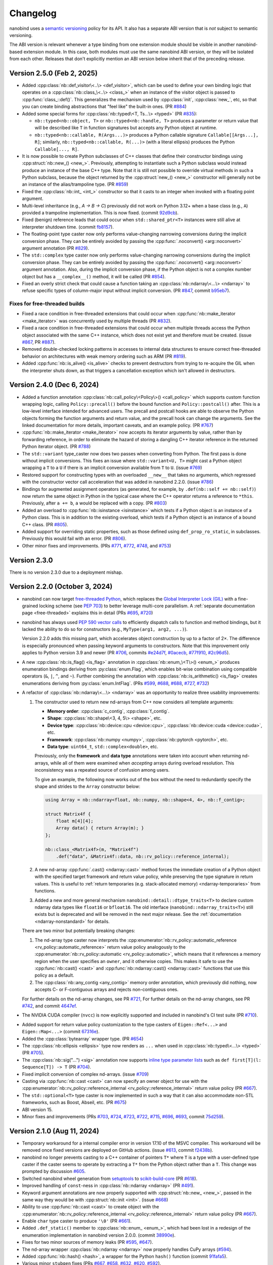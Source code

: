 .. _changelog:

.. cpp:namespace:: nanobind

Changelog
#########

nanobind uses a `semantic versioning <http://semver.org>`__ policy for its API.
It also has a separate ABI version that is *not* subject to semantic
versioning.

The ABI version is relevant whenever a type binding from one extension module
should be visible in another nanobind-based extension module. In this
case, both modules must use the same nanobind ABI version, or they will be
isolated from each other. Releases that don't explicitly mention an ABI version
below inherit that of the preceding release.

Version 2.5.0 (Feb 2, 2025)
---------------------------

- Added :cpp:class:`nb::def_visitor\<..\> <def_visitor>`, which can be used to
  define your own binding logic that operates on a :cpp:class:`nb::class_\<..\>
  <class_>` when an instance of the visitor object is passed to
  :cpp:func:`class_::def()`. This generalizes the mechanism used by
  :cpp:class:`init`, :cpp:class:`new_`, etc, so that you can create binding
  abstractions that "feel like" the built-in ones. (PR `#884
  <https://github.com/wjakob/nanobind/pull/884>`__)

- Added some special forms for :cpp:class:`nb::typed\<T, Ts...\> <typed>`
  (PR `#835 <https://github.com/wjakob/nanobind/pull/835>`__):

  - ``nb::typed<nb::object, T>`` or ``nb::typed<nb::handle, T>`` produces
    a parameter or return value that will be described like ``T`` in function
    signatures but accepts any Python object at runtime.

  - ``nb::typed<nb::callable, R(Args...)>`` produces a Python callable signature
    ``Callable[[Args...], R]``; similarly, ``nb::typed<nb::callable, R(...)>``
    (with a literal ellipsis) produces the Python ``Callable[..., R]``.

- It is now possible to create Python subclasses of C++ classes that define
  their constructor bindings using :cpp:struct:`nb::new_() <new_>`. Previously,
  attempting to instantiate such a Python subclass would instead produce an
  instance of the base C++ type. Note that it is still not possible to override
  virtual methods in such a Python subclass, because the object returned by the
  :cpp:struct:`new_() <new_>` constructor will generally not be an instance of
  the alias/trampoline type. (PR `#859
  <https://github.com/wjakob/nanobind/pull/859>`__)

- Fixed the :cpp:class:`nb::int_ <int_>` constructor so that it casts to
  an integer when invoked with a floating point argument.

- Multi-level inheritance (e.g., `A → B → C`) previously did not work on Python
  3.12+ when a base class (e.g., ``A``) provided a trampoline implementation.
  This is now fixed. (commit `92d9cb
  <https://github.com/wjakob/nanobind/commit/92d9cb3d62b743a9eca2d9d9d8e5fb14a1e00a2a>`__).

- Fixed (benign) reference leads that could occur when ``std::shared_ptr<T>``
  instances were still alive at interpreter shutdown time. (commit `fb8157
  <https://github.com/wjakob/nanobind/commit/fb815762fdb8476cfd293e3717ca41c8bb890437>`__).

- The floating-point type caster now only performs value-changing narrowing
  conversions during the implicit conversion phase. They can be entirely
  avoided by passing the :cpp:func:`.noconvert() <arg::noconvert>` argument
  annotation (PR `#829 <https://github.com/wjakob/nanobind/pull/829>`__).

- The ``std::complex`` type caster now only performs value-changing narrowing
  conversions during the implicit conversion phase.  They can be entirely
  avoided by passing the :cpp:func:`.noconvert() <arg::noconvert>` argument
  annotation.  Also, during the implicit conversion phase, if the Python object
  is not a complex number object but has a ``__complex__()`` method, it will be
  called (PR `#854 <https://github.com/wjakob/nanobind/pull/854>`__).

- Fixed an overly strict check that could cause a function taking an
  :cpp:class:`nb::ndarray\<...\> <ndarray>` to refuse specific types of
  column-major input without implicit conversion. (PR `#847
  <https://github.com/wjakob/nanobind/pull/847>`__, commit `b95eb7
  <https://github.com/wjakob/nanobind/commit/b95eb755b5a651a40562002be9ca8a4c6bf0acb9>`__).

Fixes for free-threaded builds
^^^^^^^^^^^^^^^^^^^^^^^^^^^^^^

- Fixed a race condition in free-threaded extensions that could occur when
  :cpp:func:`nb::make_iterator <make_iterator>` was concurrently used by
  multiple threads (PR `#832 <https://github.com/wjakob/nanobind/pull/832>`__).

- Fixed a race condition in free-threaded extensions that could occur when
  multiple threads access the Python object associated with the same C++
  instance, which does not exist yet and therefore must be created. (issue
  `#867 <https://github.com/wjakob/nanobind/issues/867>`__, PR `#887
  <https://github.com/wjakob/nanobind/pull/887>`__).

- Removed double-checked locking patterns in accesses to internal data
  structures to ensure correct free-threaded behavior on architectures with
  weak memory ordering such as ARM (PR `#819
  <https://github.com/wjakob/nanobind/pull/819>`__).

- Added :cpp:func:`nb::is_alive() <is_alive>` checks to prevent destructors
  from trying to re-acquire the GIL when the interpreter shuts down,
  as that triggers a cancellation exception which isn't allowed in
  destructors.

Version 2.4.0 (Dec 6, 2024)
---------------------------

- Added a function annotation :cpp:class:`nb::call_policy\<Policy\>()
  <call_policy>` which supports custom function wrapping logic,
  calling ``Policy::precall()`` before the bound function and
  ``Policy::postcall()`` after. This is a low-level interface intended
  for advanced users. The precall and postcall hooks are able to
  observe the Python objects forming the function arguments and return
  value, and the precall hook can change the arguments.  See the linked
  documentation for more details, important caveats, and an example policy.
  (PR `#767 <https://github.com/wjakob/nanobind/pull/767>`__)

- :cpp:func:`nb::make_iterator <make_iterator>` now accepts its iterator
  arguments by value, rather than by forwarding reference, in order to
  eliminate the hazard of storing a dangling C++ iterator reference in the
  returned Python iterator object. (PR `#788
  <https://github.com/wjakob/nanobind/pull/788>`__)

- The ``std::variant`` type_caster now does two passes when converting from Python.
  The first pass is done without implicit conversions. This fixes an issue where
  ``std::variant<U, T>`` might cast a Python object wrapping a ``T`` to a ``U`` if
  there is an implicit conversion available from ``T`` to ``U``.
  (issue `#769 <https://github.com/wjakob/nanobind/issues/769>`__)

- Restored support for constructing types with an overloaded ``__new__`` that
  takes no arguments, which regressed with the constructor vector call
  acceleration that was added in nanobind 2.2.0.
  (issue `#786 <https://github.com/wjakob/nanobind/issues/786>`__)

- Bindings for augmented assignment operators (as generated, for example, by
  ``.def(nb::self += nb::self)``) now return the same object in Python in the
  typical case where the C++ operator returns a reference to ``*this``.
  Previously, after ``a += b``, ``a`` would be replaced with a copy.
  (PR `#803 <https://github.com/wjakob/nanobind/pull/803>`__)

- Added an overload to :cpp:func:`nb::isinstance <isinstance>` which tests if a
  Python object is an instance of a Python class. This is in addition to the
  existing overload, which tests if a Python object is an instance of a bound
  C++ class. (PR `#805 <https://github.com/wjakob/nanobind/pull/805>`__).

- Added support for overriding static properties, such as those defined using
  ``def_prop_ro_static``, in subclasses. Previously this would fail with an
  error. (PR `#806 <https://github.com/wjakob/nanobind/pull/806>`__).

- Other minor fixes and improvements. (PRs `#771
  <https://github.com/wjakob/nanobind/pull/771>`__, `#772
  <https://github.com/wjakob/nanobind/pull/772>`__, `#748
  <https://github.com/wjakob/nanobind/pull/748>`__, and `#753
  <https://github.com/wjakob/nanobind/pull/753>`__)

Version 2.3.0
-------------

There is no version 2.3.0 due to a deployment mishap.

Version 2.2.0 (October 3, 2024)
-------------------------------

- nanobind can now target `free-threaded Python
  <https://py-free-threading.github.io>`__, which replaces the `Global
  Interpreter Lock (GIL)
  <https://en.wikipedia.org/wiki/Global_interpreter_lock>`__ with a
  fine-grained locking scheme (see `PEP 703
  <https://peps.python.org/pep-0703/>`__) to better leverage multi-core
  parallelism. A :ref:`separate documentation page <free-threaded>` explains this in
  detail (PRs `#695 <https://github.com/wjakob/nanobind/pull/695>`__, `#720
  <https://github.com/wjakob/nanobind/pull/720>`__)

- nanobind has always used `PEP 590 vector calls
  <https://www.python.org/dev/peps/pep-0590>`__ to efficiently dispatch calls
  to function and method bindings, but it lacked the ability to do so for
  constructors (e.g., ``MyType(arg1, arg2, ...)``).

  Version 2.2.0 adds this missing part, which accelerates object
  construction by up to a factor of 2×. The difference is
  especially pronounced when passing keyword arguments to
  constructors. Note that this improvement only applies to
  Python version 3.9 and newer (PR
  `#706 <https://github.com/wjakob/nanobind/pull/706>`__, commits
  `#e24d7f <https://github.com/wjakob/nanobind/commit/e24d7f3434a6bbcc33cd8965632dc47f943fb2f8>`__,
  `#0acecb <https://github.com/wjakob/nanobind/commit/0acecb474874f286119dce2b97b84142b6ada1a8>`__,
  `#77f910 <https://github.com/wjakob/nanobind/commit/77f910f2a92c88f2c5512f3c375b4fe94369558e>`__,
  `#2c96d5 <https://github.com/wjakob/nanobind/commit/2c96d5ae2fdbca030dccb1d01c457c7c5df29a0d>`__).

* A new :cpp:class:`nb::is_flag() <is_flag>` annotation in
  :cpp:class:`nb::enum_\<T\>() <enum_>` produces enumeration
  bindings deriving from :py:class:`enum.Flag`, which enables
  bit-wise combination using compatible operators (``&``, ``|``,
  ``^``, and ``~``). Further combining the annotation with
  :cpp:class:`nb::is_arithmetic() <is_flag>` creates
  enumerations deriving from :py:class:`enum.IntFlag`. (PRs
  `#599 <https://github.com/wjakob/nanobind/pull/599>`__,
  `#688 <https://github.com/wjakob/nanobind/pull/688>`__,
  `#688 <https://github.com/wjakob/nanobind/pull/688>`__,
  `#727 <https://github.com/wjakob/nanobind/pull/727>`__,
  `#732 <https://github.com/wjakob/nanobind/pull/732>`__)

* A refactor of :cpp:class:`nb::ndarray\<...\> <ndarray>` was an opportunity to
  realize three usability improvements:

  1. The constructor used to return new nd-arrays from C++ now considers
     all template arguments:

     - **Memory order**: :cpp:class:`c_contig`, :cpp:class:`f_contig`.
     - **Shape**: :cpp:class:`nb::shape\<3, 4, 5\> <shape>`, etc.
     - **Device type**: :cpp:class:`nb::device::cpu <device::cpu>`,
       :cpp:class:`nb::device::cuda <device::cuda>`, etc.
     - **Framework**: :cpp:class:`nb::numpy <numpy>`,
       :cpp:class:`nb::pytorch <pytorch>`, etc.
     - **Data type**: ``uint64_t``, ``std::complex<double>``, etc.

     Previously, only the **framework** and **data type** annotations were
     taken into account when returning nd-arrays, while all of them were
     examined when *accepting* arrays during overload resolution. This
     inconsistency was a repeated source of confusion among users.

     To give an example, the following now works out of the box without the
     need to redundantly specify the shape and strides to the ``Array``
     constructor below:

     .. code-block:: cpp

        using Array = nb::ndarray<float, nb::numpy, nb::shape<4, 4>, nb::f_contig>;

        struct Matrix4f {
            float m[4][4];
            Array data() { return Array(m); }
        };

        nb::class_<Matrix4f>(m, "Matrix4f")
            .def("data", &Matrix4f::data, nb::rv_policy::reference_internal);

  2. A new nd-array :cpp:func:`.cast() <ndarray::cast>` method forces the
     immediate creation of a Python object with the specified target framework
     and return value policy, while preserving the type signature in return
     values. This is useful to :ref:`return temporaries (e.g. stack-allocated
     memory) <ndarray-temporaries>` from functions.

  3. Added a new and more general mechanism ``nanobind::detail::dtype_traits<T>``
     to declare custom ndarray data types like ``float16`` or ``bfloat16``. The old
     interface (``nanobind::ndarray_traits<T>``) still exists but is deprecated
     and will be removed in the next major release. See the :ref:`documentation
     <ndarray-nonstandard>` for details.

  There are two minor but potentially breaking changes:

  1. The nd-array type caster now interprets the
     :cpp:enumerator:`nb::rv_policy::automatic_reference
     <rv_policy::automatic_reference>` return value policy analogously to the
     :cpp:enumerator:`nb::rv_policy::automatic <rv_policy::automatic>`, which
     means that it references a memory region when the user specifies an
     ``owner``, and it otherwise copies. This makes it safe to use the
     :cpp:func:`nb::cast() <cast>` and :cpp:func:`nb::ndarray::cast()
     <ndarray::cast>` functions that use this policy as a default.

  2. The :cpp:class:`nb::any_contig <any_contig>` memory order annotation,
     which previously did nothing, now accepts C- or F-contiguous arrays and
     rejects non-contiguous ones.

  For further details on the nd-array changes, see PR `#721
  <https://github.com/wjakob/nanobind/pull/721>`__, For further details on the
  nd-array changes, see PR `#742
  <https://github.com/wjakob/nanobind/pull/742>`__, and commit `4647ef
  <https://github.com/wjakob/nanobind/commit/4647efcc45d96e530d41a3461cd9727656bc2ca3>`__.

- The NVIDIA CUDA compiler (``nvcc``) is now explicitly supported and included
  in nanobind's CI test suite (PR `#710
  <https://github.com/wjakob/nanobind/pull/710>`__).

* Added support for return value policy customization to the type casters of
  ``Eigen::Ref<...>`` and ``Eigen::Map<...>`` (commit `67316e
  <https://github.com/wjakob/nanobind/commit/67316eb88955a15e8e89a57ce9a53d8d66263287>`__).

* Added the :cpp:class:`bytearray` wrapper type. (PR `#654
  <https://github.com/wjakob/nanobind/pull/654>`__)

* The :cpp:class:`nb::ellipsis <ellipsis>` type now renders as ``...`` when
  used in :cpp:class:`nb::typed\<...\> <typed>` (PR `#705
  <https://github.com/wjakob/nanobind/pull/705>`__).

* The :cpp:class:`nb::sig("...") <sig>` annotation now supports `inline type
  parameter lists
  <https://docs.python.org/3/reference/compound_stmts.html#type-params>`__ such
  as ``def first[T](l: Sequence[T]) -> T`` (PR `#704
  <https://github.com/wjakob/nanobind/pull/704>`__).

* Fixed implicit conversion of complex nd-arrays. (issue `#709
  <https://github.com/wjakob/nanobind/issues/709>`__)

* Casting via :cpp:func:`nb::cast <cast>` can now specify an owner object for
  use with the :cpp:enumerator:`nb::rv_policy::reference_internal
  <rv_policy::reference_internal>` return value policy (PR `#667
  <https://github.com/wjakob/nanobind/pull/667>`__).

* The ``std::optional<T>`` type caster is now implemented in such a way that it
  can also accommodate non-STL frameworks, such as Boost, Abseil, etc. (PR
  `#675 <https://github.com/wjakob/nanobind/pull/675>`__)

* ABI version 15.

* Minor fixes and improvements (PRs
  `#703 <https://github.com/wjakob/nanobind/pull/703>`__,
  `#724 <https://github.com/wjakob/nanobind/pull/724>`__,
  `#723 <https://github.com/wjakob/nanobind/pull/723>`__,
  `#722 <https://github.com/wjakob/nanobind/pull/722>`__,
  `#715 <https://github.com/wjakob/nanobind/pull/715>`__,
  `#696 <https://github.com/wjakob/nanobind/pull/696>`__,
  `#693 <https://github.com/wjakob/nanobind/pull/693>`__,
  commit `75d259 <https://github.com/wjakob/nanobind/commit/75d259c7c16db9586e5cd3aa4715e09a25e76d83>`__).

Version 2.1.0 (Aug 11, 2024)
----------------------------

* Temporary workaround for a internal compiler error in version 17.10 of the MSVC
  compiler. This workaround will be removed once fixed versions are deployed on
  GitHub actions. (issue `#613
  <https://github.com/wjakob/nanobind/issues/613>`__, commit `f2438b
  <https://github.com/wjakob/nanobind/commit/f2438bb73a1673e4ad9d0c84d353a88cf54e55bf>`__).

* nanobind no longer prevents casting to a C++ container of pointers ``T*``
  where ``T`` is a type with a user-defined type caster if the caster seems to
  operate by extracting a ``T*`` from the Python object rather than a ``T``.
  This change was prompted by discussion `#605
  <https://github.com/wjakob/nanobind/discussions/605>`__.

* Switched nanobind wheel generation from `setuptools
  <https://github.com/pypa/setuptools>`__ to `scikit-build-core
  <https://github.com/scikit-build/scikit-build-core>`__ (PR `#618
  <https://github.com/wjakob/nanobind/discussions/618>`__).

* Improved handling of ``const``-ness in :cpp:class:`nb::ndarray <ndarray>` (PR
  `#491 <https://github.com/wjakob/nanobind/discussions/491>`__).

* Keyword argument annotations are now properly supported with
  :cpp:struct:`nb::new_ <new_>`, passed in the same way they would be with
  :cpp:struct:`nb::init <init>`. (issue `#668
  <https://github.com/wjakob/nanobind/issues/668>`__)

* Ability to use :cpp:func:`nb::cast <cast>` to create object with the
  :cpp:enumerator:`nb::rv_policy::reference_internal
  <rv_policy::reference_internal>` return value policy (PR `#667
  <https://github.com/wjakob/nanobind/pull/667>`__).

* Enable ``char`` type caster to produce ``'\0'`` (PR `#661
  <https://github.com/wjakob/nanobind/pull/661>`__).

* Added ``.def_static()`` member to :cpp:class:`nb::enum_ <enum_>`, which had
  been lost in a redesign of the enumeration implementation in nanobind version
  2.0.0. (commit `38990e
  <https://github.com/wjakob/nanobind/commit/38990ea33bb499bcc23607147555bf5bb00dcf62>`__).

* Fixes for two minor sources of memory leaks (PR
  `#595 <https://github.com/wjakob/nanobind/pull/595>`__,
  `#647 <https://github.com/wjakob/nanobind/pull/647>`__).

* The nd-array wrapper :cpp:class:`nb::ndarray <ndarray>` now properly handles
  CuPy arrays (`#594 <https://github.com/wjakob/nanobind/pull/594>`__).

* Added :cpp:func:`nb::hash() <hash>`, a wrapper for the Python ``hash()``
  function (commit `91fafa5
  <https://github.com/wjakob/nanobind/commit/01fafa5b9e1de0f1ab2a9d108cd0fce20ab9568f>`__).

* Various minor ``stubgen`` fixes (PRs
  `#667 <https://github.com/wjakob/nanobind/pull/667>`__,
  `#658 <https://github.com/wjakob/nanobind/pull/658>`__,
  `#632 <https://github.com/wjakob/nanobind/pull/632>`__,
  `#620 <https://github.com/wjakob/nanobind/pull/620>`__,
  `#592 <https://github.com/wjakob/nanobind/pull/592>`__).

Version 2.0.0 (May 23, 2024)
----------------------------

The 2.0.0 release of nanobind is entirely dedicated to *types* [#f1]_! The
project has always advertised seamless Python ↔ C++ interoperability, and this
release tries to bring a similar level of interoperability to static type
checkers like `MyPy <https://github.com/python/mypy>`__, `PyRight
<https://github.com/microsoft/pyright>`__, `PyType
<https://github.com/google/pytype>`__, and editors with interactive
autocompletion like `Visual Studio Code <https://code.visualstudio.com>`__,
`PyCharm <https://www.jetbrains.com/pycharm/>`__, and many other `LSP
<https://en.wikipedia.org/wiki/Language_Server_Protocol>`__-compatible IDEs.

This required work on three fronts:

1. **Stub generation**: the above tools all analyze Python code statically
   without running it. Because the import mechanism of compiled extensions
   depends the Python interpreter, these tools weren't able to inspect the
   contents of nanobind-based extensions.

   The usual solution involves writing `stubs
   <https://typing.readthedocs.io/en/latest/source/stubs.html>`__ that expose
   the module contents to static analysis tools. However, writing stubs by hand
   is tedious and error-prone.

   This release adds tooling to automatically extract stubs from existing
   extensions. The process is fully integrated into the CMake-based build
   system and explained in a :ref:`new documentation section <stubs>`.

2. **Better default annotations**: once stubs were available, this revealed the
   next problem: the default nanobind-provided function and class signatures
   were too rudimentary, and this led to a user poor experience.

   The release therefore improves many builtin type caster so that they produce
   more accurate type signatures. For example, the STL ``std::vector<T>``
   caster now renders as ``collections.abc.Sequence[T]`` in stubs when it is
   used as an *input*, and ``list[T]`` when it is used as part of a return
   value. The :cpp:func:`nb::make_*_iterator() <make_iterator>` family of
   functions return typed iterators, etc.

3. **Advanced customization**: a subset of the type signatures in larger
   binding projects will generally require further customization. The features
   listed below aim to enable precisely this:

   * In Python, many built-in types are *generic* and can be *parameterized* (e.g.,
     ``list[int]``). The :cpp:class:`nb::typed\<T, Ts...\> <typed>` wrapper
     enables such parameterization within C++ (for example, the
     ``int``-specialized list would be written as ``nb::typed<nb::list,
     int>``). :ref:`Read more <typing_generics_parameterizing>`.

   * The opposite is also possible: passing :cpp:class:`nb::is_generic()
     <is_generic>` to the class binding constructor

     .. code-block:: cpp

        nb::class_<MyType>(m, "MyType", nb::is_generic())

     produces a *generic* type that can be parameterized in Python (e.g.
     ``MyType[int]``). :ref:`Read more <typing_generics_creating>`.

   * The :cpp:class:`nb::sig <sig>` annotation overrides the
     signature of a function or method, e.g.:

     .. code-block:: cpp

        m.def("f", &f, nb::sig("def f(x: Foo = Foo(0)) -> None"), "docstring");

     Each binding of an overloaded function can be customized separately. This
     feature can be used to add decorators or control how default arguments are
     rendered. :ref:`Read more <typing_signature_functions>`.

   * The :cpp:class:`nb::sig <sig>` annotation can also override *class
     signatures* in generated stubs. Stubs often take certain liberties in
     deviating somewhat from the precise type signature of the underlying
     implementation. For example, the following annotation adds an abstract
     base class advertising that the class implements a typed iterator.

     .. code-block:: cpp

        using IntVec = std::vector<int>;

        nb::class_<IntVec>(m, "IntVec",
                           nb::sig("class IntVec(collections.abc.Iterable[int])"));

     Nanobind can't subclass Python types, hence this declaration is
     technically untrue. On the flipside, such a declaration can assist static
     checkers and improve auto-completion in visual IDEs. This is fine since
     these tools only perform a static analysis and never import the actual
     extension. :ref:`Read more <typing_signature_classes>`.

   * The :cpp:struct:`nb::for_setter <for_setter>` and
     :cpp:struct:`nb::for_getter <for_getter>` annotations enable passing
     function binding annotations (e.g., signature overrides) specifically to
     the setter or the getter part of a property.

   * The :cpp:class:`nb::arg("name") <arg>` argument annotation (and
     ``"name"_a`` shorthand) now have a :cpp:func:`.sig("signature")
     <arg::sig>` member to control how a default value is rendered in the stubs
     and docstrings. This provides more targeted control compared to overriding
     the entire function signature.

   * Finally, nanobind's stub generator supports :ref:`pattern files
     <pattern_files>` containing custom stub replacement rules. This catch-all
     solution addresses the needs of advanced binding projects, for which the
     above list of features may still not be sufficient.

Most importantly, it was possible to support these improvements with minimal
changes to the core parts of nanobind.

These release breaks API and ABI compatibility, requiring a new major version
according to `SemVer <http://semver.org>`__. The following changes are
noteworthy:

* The :cpp:class:`nb::enum_\<T\>() <enum_>` binding declaration is now a
  wrapper that creates either a :py:class:`enum.Enum` or :py:class:`enum.IntEnum`-derived type.
  Previously, nanobind relied on a custom enumeration base class that was a
  frequent source of friction for users.

  This change may break code that casts entries to integers, which now only
  works for arithmetic (:py:class:`enum.IntEnum`-derived) enumerations. Replace
  ``int(my_enum_entry)`` with ``my_enum_entry.value`` to work around the issue.

* The :cpp:func:`nb::bind_vector\<T\>() <bind_vector>` and
  :cpp:func:`nb::bind_map\<T\>() <bind_map>` interfaces were found to be
  severely flawed since element access (``__getitem__``) created views into the
  internal state of the STL type that were not stable across subsequent
  modifications.

  This could lead to unexpected changes to array elements and undefined
  behavior when the underlying storage was reallocated (i.e., use-after-free).

  nanobind 2.0.0 improves these types so that they are safe to use, but this
  means that element access must now copy by default, potentially making them
  less convenient. The documentation of :cpp:func:`nb::bind_vector\<T\>()
  <bind_vector>` discusses the issue at length and presents alternative
  solutions.

* The functions :cpp:func:`nb::make_iterator() <make_iterator>`,
  :cpp:func:`nb::make_value_iterator() <make_value_iterator>` and
  :cpp:func:`nb::make_key_iterator() <make_key_iterator>` suffer from the same
  issue as :cpp:func:`nb::bind_vector() <bind_vector>` explained above.

  nanobind 2.0.0 improves these operations so that they are safe to use, but
  this means that iterator access must now copy by default, potentially making
  them less convenient. The documentation of :cpp:func:`nb::make_iterator()
  <make_iterator>` discusses the issue and presents alternative solutions.

* The ``nb::raw_doc`` annotation was found to be too inflexible and was
  removed in this version.

* The ``nb::typed`` wrapper listed above actually already existed in previous
  nanobind versions but was awkward to use, as it required the user to provide
  a custom type formatter. This release makes the interface more convenient.

* The ``nb::any`` placeholder to specify an unconstrained
  :cpp:class:`nb::ndarray <ndarray>` axis was removed. This name was given to a
  new wrapper type :cpp:class:`nb::any` indicating ``typing.Any``-typed
  values.

  All use of ``nb::any`` in existing code must be replaced with ``-1`` (for
  example, ``nb::shape<3, nb::any, 4>`` → ``nb::shape<3, -1, 4>``).

* :ref:`Keyword-only arguments <kw_only>` are now supported, and can be
  indicated using the new :cpp:struct:`nb::kw_only() <kw_only>` function
  annotation. (PR `#448 <https://github.com/wjakob/nanobind/pull/448>`__).

* nanobind classes now permit overriding ``__new__``, in order to
  support C++ singletons, caches, and other types that expose factory
  functions rather than ordinary constructors. Read the section on
  :ref:`customizing Python object creation <custom_new>` for more details.
  (PR `#473 <https://github.com/wjakob/nanobind/pull/473>`__).

* When binding methods on a class ``T``, nanobind will now produce a Python
  function that expects a self argument of type ``T``. Previously, it would
  use the type of the member pointer to determine the Python function
  signature, which could be a base of ``T``, which would create problems
  if nanobind did not know about that base.
  (PR `#471 <https://github.com/wjakob/nanobind/pull/471>`__).

* nanobind can now handle keyword arguments that are not interned, which avoids
  spurious ``TypeError`` exceptions in constructs like
  ``fn(**pickle.loads(...))``. The speed of normal function calls (which
  generally do have interned keyword arguments) should be unaffected. (PR `#469
  <https://github.com/wjakob/nanobind/pull/469>`__).

* The ``owner=nb::handle()`` default value of the :cpp:class:`nb::ndarray
  <ndarray>` constructor was removed since it was bug-prone. You now have to
  specify the owner explicitly. The previous default (``nb::handle()``)
  continues to be a valid argument.

* There have been some changes to the API for type casters in order to
  avoid undefined behavior in certain cases. (PR `#549
  <https://github.com/wjakob/nanobind/pull/549>`__).

  * Type casters that implement custom cast operators must now define a
    member function template ``can_cast<T>()``, which returns false if
    ``operator cast_t<T>()`` would raise an exception and true otherwise.
    ``can_cast<T>()`` will be called only after a successful call to
    ``from_python()``, and might not be called at all if the caller of
    ``operator cast_t<T>()`` can cope with a raised exception.
    (Users of the ``NB_TYPE_CASTER()`` convenience macro need not worry
    about this; it produces cast operators that never raise exceptions,
    and therefore provides a ``can_cast<T>()`` that always returns true.)

  * Many type casters for container types (``std::vector<T>``,
    ``std::optional<T>``, etc) implement their ``from_python()`` methods
    by delegating to another, "inner" type caster (``T`` in these examples)
    that is allocated on the stack inside ``from_python()``. Container casters
    implemented in this way should make two changes in order to take advantage
    of the new safety features:

    * Wrap your ``flags`` (received as an argument of the outer caster's
      ``from_python`` method) in ``flags_for_local_caster<T>()`` before
      passing them to ``inner_caster.from_python()``. This allows nanobind
      to prevent some casts that would produce dangling pointers or references.

    * If ``inner_caster.from_python()`` succeeds, then also verify
      ``inner_caster.template can_cast<T>()`` before you execute
      ``inner_caster.operator cast_t<T>()``. A failure of
      ``can_cast()`` should be treated the same as a failure of
      ``from_python()``.  This avoids the possibility of an exception
      being raised through the noexcept ``load_python()`` method,
      which would crash the interpreter.

  The previous ``cast_flags::none_disallowed`` flag has been removed;
  it existed to avoid one particular source of exceptions from a cast
  operator, but ``can_cast<T>()`` now handles that problem more generally.

* ABI version 14.

.. rubric:: Footnote

.. [#f1] The author of this library had somewhat of a revelation after
   switching to a `new editor <https://neovim.io>`__ and experiencing the
   benefits of interactive Python code completion and type checking for the
   first time. This experience also showed how nanobind-based extension were
   previously a second-class citizen in this typed world, prompting the changes
   in this release.

Version 1.9.2 (Feb 23, 2024)
----------------------------

* Nanobind instances can now be :ref:`made weak-referenceable <weak_refs>` by
  specifying the :cpp:class:`nb::is_weak_referenceable <is_weak_referenceable>` tag
  in the :cpp:class:`nb::class_\<..\> <class_>` constructor. (PR `#335
  <https://github.com/wjakob/nanobind/pull/335>`__, commits `fc7709
  <https://github.com/wjakob/nanobind/commit/fc770930468313e5a69364cfd1bbdab9bc0ab208>`__,
  `3562f6 <https://github.com/wjakob/nanobind/commit/3562f692409f29bd9cef0d9eec2ee7e26e53a055>`__).

* Added a :cpp:class:`nb::bool_ <bool_>` wrapper type. (PR `#382
  <https://github.com/wjakob/nanobind/pull/382>`__, commit `90dfba
  <https://github.com/wjakob/nanobind/commit/90dfbaf4c8c410d819cb9be44a3455898c8c2638>`__).

* Ensure that the GIL is held when releasing :cpp:class:`nb::ndarray
  <ndarray>`. (issue `#377 <https://github.com/wjakob/nanobind/issues/377>`__,
  commit `a968e8
  <https://github.com/wjakob/nanobind/commit/a958e8d966f5af64c84412ca801a405042bbcc0b>`__).

* :cpp:func:`nb::try_cast() <try_cast>` no longer crashes the interpreter when
  attempting to cast a Python ``None`` to a C++ type that was bound using
  :cpp:class:`nb::class_\<...\> <class_>`. Previously this would raise an
  exception from the cast operator, which would result in a call to
  ``std::terminate()`` because :cpp:func:`try_cast() <try_cast>` is declared
  ``noexcept``. (PR `#386 <https://github.com/wjakob/nanobind/pull/386>`__).

* Fixed memory corruption in a PyPy-specific code path in
  :cpp:func:`nb::module_::def_submodule() <module_::def_submodule>` (commit
  `21eaff
  <https://github.com/wjakob/nanobind/commit/21eaffc263c13a5373546d8957e4152e65b1e8ac>`__).

* Don't implicitly convert complex to non-complex nd-arrays. (issue `#364
  <https://github.com/wjakob/nanobind/issues/364>`__, commit `ea2569
  <https://github.com/wjakob/nanobind/commit/ea2569f705b9d12185eea67db399a373d37c75aa>`__).

* Support for non-assignable types in the ``std::optional<T>`` type caster (PR
  `#358 <https://github.com/wjakob/nanobind/pull/358>`__, commit `9c9b64
  <https://github.com/wjakob/nanobind/commit/0c9b6489cd3fe8a0a5a858e364983e99b06101ce>`__).

* nanobind no longer assumes that docstrings provided to function binding (of
  type ``const char *``) have an infinite lifetime and it makes copy. (issue
  `#393 <https://github.com/wjakob/nanobind/pull/393>`__, commit `b3b6f4
  <https://github.com/wjakob/nanobind/commit/b3b6f44e55948986e02cdbf67e04d9cdd11c4aa4>`__).

* Don't pass compiler flags if they may be unsupported by the used compiler.
  This gets NVCC to work out of the box (that said, this change does not
  elevate NVCC to being an *officially* supported compiler). (issue `#383
  <https://github.com/wjakob/nanobind/pull/383>`__, commit `a307ea
  <https://github.com/wjakob/nanobind/commit/a307eacaa9902daa190adc428168cf64007dff9e>`__).

* Added a CMake install target to the nanobind build system. (PR `#356
  <https://github.com/wjakob/nanobind/pull/356>`__, commit `6bde65
  <https://github.com/wjakob/nanobind/commit/5bde6527dc43535982a36ffa02d41275c5e484d9>`__,
  commit `978dbb
  <https://github.com/wjakob/nanobind/commit/978dbb1d6aaeee7530d57cf3e8d558e099a4eec6>`__,
  commit `f5d8de
  <https://github.com/wjakob/nanobind/commit/f5d8defc68a5c6a79b0e64de016ee52dde6ea54d>`__).

* ABI version 13.

* Minor fixes and improvements.

Version 1.9.0-1.9.1 (Feb 18, 2024)
----------------------------------

Releases withdrawn because of a regression. The associated changes are
listed above in the 1.9.2 release notes.

Version 1.8.0 (Nov 2, 2023)
---------------------------

* nanobind now considers two C++ ``std::type_info`` instances to be equal when
  their mangled names match. The previously used pointer comparison was fast
  but fragile and often caused multi-part extensions to not recognize each
  other's types. This version introduces a two-level caching scheme (search by
  pointer, then by name) to fix such problems once and for all, while avoiding
  the cost of constantly comparing very long mangled names. (commit `b515b1
  <https://github.com/wjakob/nanobind/commit/b515b1f7f2f4ecc0357818e6201c94a9f4cbfdc2>`__).

* Fixed casting of complex-valued constant :cpp:class:`nb::ndarray\<T\>
  <ndarray>` instances. (PR `#338
  <https://github.com/wjakob/nanobind/pull/338>`__, commit `ba8c7f
  <https://github.com/wjakob/nanobind/commit/ba8c7fa55f2d0ad748cad1dd4af2b22979ebc46a>`__).

* Added a type caster for ``std::nullopt_t`` (PR `#350
  <https://github.com/wjakob/nanobind/pull/350>`__).

* Added the missing C++ → Python portion of the type caster for
  ``Eigen::Ref<..>`` (PR `#334
  <https://github.com/wjakob/nanobind/pull/334>`__).

* Minor fixes and improvements.

* ABI version 12.


Version 1.7.0 (Oct 19, 2023)
----------------------------

New features
^^^^^^^^^^^^

* The nd-array class :cpp:class:`nb::ndarray\<T\> <ndarray>` now supports
  complex-valued ``T`` (e.g., ``std::complex<double>``). For this, the header
  file ``nanobind/stl/complex.h`` must be included. (PR `#319
  <https://github.com/wjakob/nanobind/pull/319>`__, commit `6cbd13
  <https://github.com/wjakob/nanobind/commit/6cbd1387753ea8f519ac0fe2242f0a54dd670ede>`__).

* Added the function :cpp:func:`nb::del() <del>`, which takes an arbitrary
  accessor object as input and tries to delete the associated entry.
  The C++ statement

  .. code-block:: cpp

     nb::del(o[key]);

  is equivalent to ``del o[key]`` in Python. (commit `4dd745
  <https://github.com/wjakob/nanobind/commit/4dd74596ac7b0f850cb0144f42a438124b91720c>`__).

* Exposed several convenience functions for raising exceptions as public API:
  :cpp:func:`nb::raise <raise>`, :cpp:func:`nb::raise_type_error
  <raise_type_error>`, and :cpp:func:`nb::raise_python_error
  <raise_python_error>`. (commit `0b7f3b
  <https://github.com/wjakob/nanobind/commit/0b7f3b1d2a182bda8b95826a3f98cc3e2d0402db>`__).

* Added :cpp:func:`nb::globals() <globals>`. (PR `#311
  <https://github.com/wjakob/nanobind/pull/311>`__, commit `f0a9eb
  <https://github.com/wjakob/nanobind/commit/f0a9ebd9cd384ac554312247526b120102563e53>`__).

* The ``char*`` type caster now accepts ``nullptr`` and converts it into a
  Python ``None`` object. (PR `#318
  <https://github.com/wjakob/nanobind/pull/317>`__, commit `30a6ba
  <https://github.com/wjakob/nanobind/commit/30a6bac97a89bfafad82c2c5b6ef4516c00c35d6>`__).

* Added the function :cpp:func:`nb::is_alive() <is_alive>`, which returns
  ``false`` when nanobind was destructed by Python (e.g., during interpreter
  shutdown) making further use of the API illegal. (commit `b431d0
  <https://github.com/wjakob/nanobind/commit/b431d040f7b0585e9901856ee6c9b72281a37fa8>`__).

* Minor fixes and improvements.

* ABI version 11.

Bugfixes
^^^^^^^^

* The behavior of the :cpp:class:`nb::keep_alive\<Nurse, Patient\>
  <keep_alive>` function binding annotation was changed as follows: when the
  function call requires the implicit conversion of an argument, the lifetime
  constraint now applies to the newly produced argument instead of the original
  object. The change was rolled into a minor release since the former behavior
  is arguably undesirable and dangerous. (commit `9d4b2e
  <https://github.com/wjakob/nanobind/commit/9d4b2e317dbf32efab4ed41b6c275f9dbbbcf29f>`__).

* STL type casters previously raised an exception when casting a Python container
  containing a ``None`` element into a C++ container that was not able to
  represent ``nullptr`` (e.g., ``std::vector<T>`` instead of
  ``std::vector<T*>``). However, this exception was raised in a context where
  exceptions were not allowed, causing the process to be ``abort()``-ed, which
  is very bad. This issue is now fixed, and such conversions are refused. (PR
  `#318 <https://github.com/wjakob/nanobind/pull/318>`__, commits `d1ad3b
  <https://github.com/wjakob/nanobind/commit/d1ad3b91346a1566f42fdf194a3ed9c3eeec5858>`__
  and `5f25ae
  <https://github.com/wjakob/nanobind/commit/5f25ae0eb9691fbe03a20bcb9f604277ccc1884b>`__).

* The STL sequence casters (``std::vector<T>``, etc.) now refuse to unpack
  ``str`` and ``bytes`` objects analogous to pybind11. (commit `7e4a88
  <https://github.com/wjakob/nanobind/commit/7e4a88b7ccc047ce34ae8ae99492d46b1acf341a>`__).


Version 1.6.2 (Oct 3, 2023)
---------------------------

* Added a missing include file used by the new intrusive reference counting
  sample implementation from v1.6.0. (commit `31d115
  <https://github.com/wjakob/nanobind/commit/31d115fce310475fed0f539b9446cc41ba9ff4d4>`__).

Version 1.6.1 (Oct 2, 2023)
---------------------------

* Added missing namespace declaration to the :cpp:class:`ref` intrusive
  reference counting RAII helper class added in version 1.6.0. (commit `3ba352
  <https://github.com/wjakob/nanobind/commit/3ba3522e99c8f1f4bcc7c172abd2006eeaa8eaf8>`__).


Version 1.6.0 (Oct 2, 2023)
---------------------------

New features
^^^^^^^^^^^^

* Several :cpp:class:`nb::ndarray\<..\> <ndarray>` improvements:

  1. CPU loops involving nanobind nd-arrays weren't getting properly vectorized.
     This release of nanobind adds *views*, which provide an efficient
     abstraction that enables better code generation. See the documentation
     section on :ref:`array views <ndarray-views>` for details.
     (commit `8f602e
     <https://github.com/wjakob/nanobind/commit/8f602e187b0634e1df13ba370352cf092e9042c0>`__).

  2. Added support for nonstandard arithmetic types (e.g., ``__int128`` or
     ``__fp16``) in nd-arrays. See the :ref:`documentation section
     <ndarray-nonstandard>` for details. (commit `49eab2
     <https://github.com/wjakob/nanobind/commit/49eab2845530f84a1f029c5c1c5541ab3c1f9adc>`__).

  3. Shape constraints like :cpp:class:`nb::shape\<nb::any, nb::any, nb::any\>
     <shape>` are tedious to write. Now, there is a shorter form:
     :cpp:class:`nb::ndim\<3\> <ndim>`. (commit `1350a5
     <https://github.com/wjakob/nanobind/commit/1350a5e15b28e80ffc2130a779f3b8c559ddb620>`__).

  4. Added an explicit constructor that can be used to add or remove nd-array
     constraints. (commit `a1ac207
     <https://github.com/wjakob/nanobind/commit/a1ac207ab82206b8e50fe456f577c02270014fb3>`__).

* Added the wrapper class :cpp:class:`nb::weakref <weakref>`. (commit `78887f
  <https://github.com/wjakob/nanobind/commit/78887fc167196a7568a5cef8f8dfbbee09aa7dc4>`__).

* Added the methods :cpp:func:`nb::dict::contains() <dict::contains>` and
  :cpp:func:`nb::mapping::contains() <mapping::contains>` to the Python type
  wrappers. (commit `64d87a
  <https://github.com/wjakob/nanobind/commit/64d87ae01355c247123613f140cef8e71bc98fc7>`__).

* Added :cpp:func:`nb::exec() <exec>` and :cpp:func:`nb:eval() <eval>`. (PR `#299
  <https://github.com/wjakob/nanobind/pull/299>`__).

* Added a type caster for ``std::complex<T>``. (PR `#292
  <https://github.com/wjakob/nanobind/pull/292>`__, commit `dcbed4
  <https://github.com/wjakob/nanobind/commit/dcbed4fe1500383ad1f4dff47cacbf0f2e6b1d3f>`__).

* Added an officially supported sample implementation of :ref:`intrusive
  reference counting <intrusive>` via the :cpp:class:`intrusive_counter`
  :cpp:class:`intrusive_base`, and :cpp:class:`ref` classes. (commit `3fa1af
  <https://github.com/wjakob/nanobind/commit/3fa1af5e9e6fd0b08d13e16bb425a18963854829>`__).

Bugfixes
^^^^^^^^

* Fixed a serious issue involving combinations of bound types (e.g., ``T``) and
  type casters (e.g., ``std::vector<T>``), where nanobind was too aggressive in
  its use of *move semantics*. Calling a bound function from Python taking such
  a list (e.g., ``f([t1, t2, ..])``) would destruct ``t1, t2, ..`` if the type
  ``T`` exposed a move constructor, which is highly non-intuitive and no
  longer happens as of this fix.

  Further investigation also revealed inefficiencies in the previous
  implementation where moves were actually possible but not done (e.g., for
  functions taking an STL vector by value). Some binding projects may see
  speedups as a consequence of this change. (issue `#307
  <https://github.com/wjakob/nanobind/issues/307>`__, commit `122015
  <https://github.com/wjakob/nanobind/commit/1220156961ce2d0c96a525f3c27b88e824b997ce>`__).


Version 1.5.2 (Aug 24, 2023)
----------------------------

* Fixed a severe issue with inheritance of the ``Py_TPFLAGS_HAVE_GC`` flag
  affecting classes that derive from other classes with a
  :cpp:class:`nb::dynamic_attr <dynamic_attr>` annotation. (issue `#279
  <https://github.com/wjakob/nanobind/issues/279>`__, commit `dbedad
  <https://github.com/wjakob/nanobind/commit/dbedadc294a7529bf401f01dbc97d4b47b677bc9>`__).
* Implicit conversion of nd-arrays to conform to contiguity constraints such as
  :cpp:class:`c_contig` and :cpp:class:`f_contig` previously failed in some
  cases that are now addressed. (issue `#278
  <https://github.com/wjakob/nanobind/issues/278>`__ commit `ed929b
  <https://github.com/wjakob/nanobind/commit/ed929b7c6789e7d5e1760d515bc23ce6f7cedf8c>`__).

Version 1.5.1 (Aug 23, 2023)
----------------------------

* Fixed serious reference counting issue introduced in nanobind version 1.5.0,
  which affected the functions :cpp:func:`python_error::traceback()` and
  :cpp:func:`python_error::what()`, causing undefined behavior via
  use-after-free. Also addressed an unrelated minor UB sanitizer warning.
  (issue `#277 <https://github.com/wjakob/nanobind/issues/277>`__, commits
  `30d30c
  <https://github.com/wjakob/nanobind/commit/30d30caaa3e834122944b28833b9c0315ef19a5d>`__
  and `c48b18
  <https://github.com/wjakob/nanobind/commit/c48b180834b4929f2f77ce658f2a50ee78482fb7>`__).
* Extended the internal data structure tag so that it isolates different MSVC
  versions from each other (they are often not ABI compatible, see pybind11
  issue `#4779 <https://github.com/pybind/pybind11/pull/4779>`__). This means
  that nanobind 1.5.1 effectively bumps the ABI version to "10.5" when
  compiling for MSVC, and the internals will be isolated from extensions built
  with nanobind v1.5.0 or older. (commit `c7f3cd
  <https://github.com/wjakob/nanobind/commit/c7f3cd6a7023dec55c63b995ba50c9f5d4b9147a>`__).
* Incorporated fixes so that nanobind works with PyPy 3.10. (commits `fb5508
  <https://github.com/wjakob/nanobind/commit/fb5508955e1b1455adfe1372b49748ba706b4d87>`__
  and `2ed10a
  <https://github.com/wjakob/nanobind/commit/2ed108a73bd5fbe0e1c43a8db07e40a165fc265f>`__).
* Fixed type caster for ``std::vector<bool>``. (PR `#256
  <https://github.com/wjakob/nanobind/pull/256>`__).
* Fixed compilation in debug mode on MSVC. (PR `#253
  <https://github.com/wjakob/nanobind/pull/253>`__).

Version 1.5.0 (Aug 7, 2023)
---------------------------

* Support for creating :ref:`chained exceptions <exception_chaining>` via the
  :cpp:func:`nb::raise_from() <chain_error>` and :cpp:func:`nb::chain_error()
  <chain_error>` functions. (commits `041520
  <https://github.com/wjakob/nanobind/commit/0415208e83885dba038516d86c2f4cca5f81df5f>`__
  and `beb699
  <https://github.com/wjakob/nanobind/commit/beb6999b7ce92ba5e3aaea60cd7f2acc9ba3cdc3>`__).
* Many improvements to the handling of return value policies in
  :cpp:class:`nb::ndarray\<..\> <ndarray>` to avoid unnecessary copies. (commit `ffd22b
  <https://github.com/wjakob/nanobind/commit/ffd22b069ba95a546baeca0bdb6711fb9059cad8>`__,
  `a79575
  <https://github.com/wjakob/nanobind/commit/a79575165134c72c0a26e46772290d0404eae7a3>`__,
  and `6f0c3f
  <https://github.com/wjakob/nanobind/commit/6f0c3feaf088e78c75f2abee90164f20446eba08>`__).
* The :cpp:class:`nb::ndarray\<..\> <ndarray>` class now has an additional
  convenience constructor that takes the shape and (optionally) strides using
  ``std::initializer_list``. (commit `de1117
  <https://github.com/wjakob/nanobind/commit/de111766b21fe893a41cd4614a346b0da251f7f2>`__).
* Added a non-throwing function :cpp:func:`nb::try_cast() <try_cast>` as an
  alternative to :cpp:func:`nb::cast() <cast>`. (commit `6ca852
  <https://github.com/wjakob/nanobind/commit/6ca852cc881ee7cd35b674135030709a6b57b8f6>`__).
* The ``nb::list`` and ``nb::tuple`` default constructors now construct an empty list/tuple instead
  of an invalid null-initialized handle.
  (commit `506185 <https://github.com/wjakob/nanobind/commit/506185dca821c9cc1268c33b4cc867ae20f0fc4b>`__)
* New low-level interface for wrapping existing C++ instances via
  :cpp:func:`nb::inst_take_ownership() <inst_take_ownership>`
  :cpp:func:`nb::inst_reference() <inst_reference>`. Also added convenience
  functions to replace the contents of an instance with that of another.
  :cpp:func:`nb::inst_replace_copy() <inst_replace_copy>` along with
  :cpp:func:`nb::inst_replace_move() <inst_replace_move>` (commit `1c462d
  <https://github.com/wjakob/nanobind/commit/1c462d6e3a112e49686acf33c9cb6e34f996dd6b>`__).
* Added a low-level abstraction around :cpp:func:`nb::type_get_slot()
  <type_get_slot>` around ``PyType_GetSlot``, but with more consistent behavior
  across Python versions. (commit `d555e9
  <https://github.com/wjakob/nanobind/commit/d555e9de1c45394f5be5d62dc999c603d651c8c4>`__).
* The :cpp:func:`nb::list::append() <list::append>` method now performs perfect
  forwarding. (commit `2219d0
  <https://github.com/wjakob/nanobind/commit/2219d0b0fec5e6cc4fce96bc3dbad6bfa148a57d>`__).
* Inference of ``automatic*`` return value policy was entirely moved to the
  base C++ class type caster. (commit `1ff9df
  <https://github.com/wjakob/nanobind/commit/1ff9df03fb56a16f56854b4cecd1f388f73d3b53>`__).
* Switch to the new Python 3.12 error status API if available. (commit `36751c
  <https://github.com/wjakob/nanobind/commit/36751cb05994a96a3801bf511c846a7bc68e2f09>`__).
* Various minor fixes and improvements.
* ABI version 10.

Version 1.4.0 (June 8, 2023)
----------------------------

* Improved the efficiency of the function dispatch loop. (PR `#227
  <https://github.com/wjakob/nanobind/pull/227>`__).
* Significant improvements to the Eigen type casters (generalized stride
  handling to avoid unnecessary copies, support for conversion via
  ``nb::cast()``, many refinements to the  ``Eigen::Ref<T>`` interface). (PR
  `#215 <https://github.com/wjakob/nanobind/pull/215>`__).
* Added a ``NB_DOMAIN`` parameter to :cmake:command:`nanobind_add_module` which
  can isolate extensions from each other to avoid binding clashes. See the
  associated :ref:`FAQ entry <type-visibility>` for details. (commit `977119
  <https://github.com/wjakob/nanobind/commit/977119c4797db7decf8064cf118afde768ff8fab>`__).
* Reduced the severity of nanobind encountering a duplicate type binding
  (commits `f3b0e6
  <https://github.com/wjakob/nanobind/commit/f3b0e6cbd69a4adcdc31dbe0b844370b1b60dbcf>`__,
  and `2c9124
  <https://github.com/wjakob/nanobind/commit/2c9124bbbe736881fa8f9f33ea7817c98b43bf8b>`__).
* Support for pickling/unpickling nanobind objects. (commit `59843e
  <https://github.com/wjakob/nanobind/commit/59843e09bc6e8f2b0338829a44cf71e25f76cba3>`__).
* ABI version 9.

Version 1.3.2 (June 2, 2023)
----------------------------

* Fixed compilation on 32 bit processors (only ``i686`` tested so far).
  (PR `#224 <https://github.com/wjakob/nanobind/pull/224>`__).
* Fixed compilation on PyPy 3.8. (commit `cd8135
  <https://github.com/wjakob/nanobind/commit/cd8135baa1da1213252272b5c9ecbf909e947597>`__).
* Reduced binary bloat of musllinux wheels. (commit `f52513
  <https://github.com/wjakob/nanobind/commit/f525139a80d173feaea5518e842aceeb6ceec5cf>`__).

Version 1.3.1 (May 31, 2023)
----------------------------

* CMake build system improvements for stable ABI wheel generation.
  (PR `#222 <https://github.com/wjakob/nanobind/pull/222>`__).

Version 1.3.0 (May 31, 2023)
----------------------------

This is a big release. The sections below cover added features, efficiency
improvements, and miscellaneous fixes and improvements.

New features
^^^^^^^^^^^^
* nanobind now supports binding types that inherit from
  ``std::enable_shared_from_this<T>``. See the :ref:`advanced section
  on object ownership <enable_shared_from_this>` for more details.
  (PR `#212 <https://github.com/wjakob/nanobind/pull/212>`__).
* Added a type caster between Python ``datetime``/``timedelta`` objects and
  C++ ``std::chrono::duration``/``std::chrono::time_point``, ported
  from pybind11. (PR `#175 <https://github.com/wjakob/nanobind/pull/175>`__).
* The :cpp:class:`nb::ndarray\<..\> <ndarray>` class can now use the buffer
  protocol to receive and return arrays representing read-only memory. (PR
  `#217 <https://github.com/wjakob/nanobind/pull/217>`__).
* Added :cpp:func:`nb::python_error::discard_as_unraisable()
  <python_error::discard_as_unraisable>` as a wrapper around
  ``PyErr_WriteUnraisable()``. (PR `#175
  <https://github.com/wjakob/nanobind/pull/175>`__).

Efficiency improvements:
^^^^^^^^^^^^^^^^^^^^^^^^

* Reduced the per-instance overhead of nanobind by 1 pointer and simplified the
  internal hash table types to crunch ``libnanobind``. (commit `de018d
  <https://github.com/wjakob/nanobind/commit/de018db2d17905564703f1ade4aa201a22f8551f>`__).
* Supplemental type data specified via :cpp:class:`nb::supplement\<T\>()
  <supplement>` is now stored directly within the type object instead of being
  referenced through an indirection. (commit `d82ca9
  <https://github.com/wjakob/nanobind/commit/d82ca9c14191e74dd35dd5bf15fc90f5230319fb>`__).
* Reduced the number of exception-related exports to further crunch
  ``libnanobind``. (commit `763962
  <https://github.com/wjakob/nanobind/commit/763962b8ce76414148089ef6a68cff97d7cc66ce>`__).
* Reduced the size of nanobind type objects by 5 pointers. (PR `#194
  <https://github.com/wjakob/nanobind/pull/194>`__, `#195
  <https://github.com/wjakob/nanobind/pull/195>`__, and commit `d82ca9
  <https://github.com/wjakob/nanobind/commit/d82ca9c14191e74dd35dd5bf15fc90f5230319fb>`__).
* Internal nanobind types (``nb_type``, ``nb_static_property``, ``nb_ndarray``)
  are now constructed on demand. This reduces the size of the ``libnanobind``
  component in static (``NB_STATIC``) builds when those features are not used.
  (commits `95e45a
  <https://github.com/wjakob/nanobind/commit/95e45a4027dcbce935091533f7d41bf59e3e5fe1>`__,
  `375083
  <https://github.com/wjakob/nanobind/commit/37508386a1f8c346d17a0353c8152940aacde9c2>`__,
  and `e033c8
  <https://github.com/wjakob/nanobind/commit/e033c8fab4a14cbb9c5b0e08b1bdf49af2a9cb22>`__).
* Added a small function cache to improve code generation in limited API
  builds. (commit `f0f4aa
  <https://github.com/wjakob/nanobind/commit/f0f42a564995ba3bd573282674d1a6d636a048c8>`__).
* Refined compiler and linker flags across platforms to ensure compact binaries
  especially in ``NB_STATIC`` builds. (commit `5ead9f
  <https://github.com/wjakob/nanobind/commit/5ead9ff348a2ef0df8231e6480607a5b0623a16b>`__)
* nanobind enums now take advantage of :ref:`supplemental data <supplement>`
  to improve the speed of object and name lookups. Note that this prevents
  use of ``nb::supplement<T>()`` with enums for other purposes.
  (PR `#195 <https://github.com/wjakob/nanobind/pull/195>`__).

Miscellaneous fixes and improvements
^^^^^^^^^^^^^^^^^^^^^^^^^^^^^^^^^^^^

* Use the new `PEP-697 <https://peps.python.org/pep-0697/>`__ interface to
  access data in type objects when compiling stable ABI3 wheels. This improves
  forward compatibility (the Python team may at some point significantly
  refactor the layout and internals of type objects). (PR `#211
  <https://github.com/wjakob/nanobind/pull/211>`__):
* Added introspection attributes ``__self__`` and ``__func__`` to nanobind
  bound methods, to make them more like regular Python bound methods.
  Fixed a bug where ``some_obj.method.__call__()`` would behave differently
  than ``some_obj.method()``.
  (PR `#216 <https://github.com/wjakob/nanobind/pull/216>`__).
* Updated the implementation of :cpp:class:`nb::enum_ <enum_>` so it does
  not take advantage of any private nanobind type details. As a side effect,
  the construct ``nb::class_<T>(..., nb::is_enum(...))`` is no longer permitted;
  use ``nb::enum_<T>(...)`` instead.
  (PR `#195 <https://github.com/wjakob/nanobind/pull/195>`__).
* Added the :cpp:class:`nb::type_slots_callback` class binding annotation,
  similar to :cpp:class:`nb::type_slots` but allowing more dynamic choices.
  (PR `#195 <https://github.com/wjakob/nanobind/pull/195>`__).
* nanobind type objects now treat attributes specially whose names
  begin with ``@``. These attributes can be set once, but not
  rebound or deleted.  This safeguard allows a borrowed reference to
  the attribute value to be safely stashed in the type supplement,
  allowing arbitrary Python data associated with the type to be accessed
  without a dictionary lookup while keeping this data visible to the
  garbage collector.  (PR `#195 <https://github.com/wjakob/nanobind/pull/195>`__).
* Fixed surprising behavior in enumeration comparisons and arithmetic
  (PR `#207 <https://github.com/wjakob/nanobind/pull/207>`__):

  * Enum equality comparisons (``==`` and ``!=``) now can only be true
    if both operands have the same enum type, or if one is an enum and
    the other is an ``int``. This resolves some confusing
    results and ensures that enumerators of different types have a
    distinct identity, which is important if they're being put into
    the same set or used as keys in the same dictionary. All of the
    following were previously true but will now evaluate as false:

    * ``FooEnum(1) == BarEnum(1)``
    * ``FooEnum(1) == 1.2``
    * ``FooEnum(1) == "1"``

  * Enum ordering comparisons (``<``, ``<=``, ``>=``, ``>``) and
    arithmetic operations (when using the :cpp:struct:`is_arithmetic`
    annotation) now require that any non-enum operand be a Python number
    (an object that defines ``__int__``, ``__float__``, and/or ``__index__``)
    and will avoid truncating non-integer operands to integers. Note that
    unlike with equality comparisons, ordering and arithmetic operations
    *do* still permit two operands that are enums of different types.
    Some examples of changed behavior:

    * ``FooEnum(1) < 1.2`` is now true (used to be false)
    * ``FooEnum(2) * 1.5`` is now 3.0 (used to be 2)
    * ``FooEnum(3) - "2"`` now raises an exception (used to be 1)

  * Enum comparisons and arithmetic operations with unsupported types
    now return `NotImplemented` rather than raising an exception.
    This means equality comparisons such as ``some_enum == None`` will
    return unequal rather than failing; order comparisons such as
    ``some_enum < None`` will still fail, but now with a more
    informative error.

* ABI version 8.

Version 1.2.0 (April 24, 2023)
------------------------------

* Improvements to the internal C++ → Python instance map data structure to improve
  performance and address type confusion when returning previously registered instances.
  (commit `716354 <https://github.com/wjakob/nanobind/commit/716354f0ed6123d6a19fcabb077b72a17b4ddf79>`__,
  discussion `189 <https://github.com/wjakob/nanobind/discussions/189>`__).
* Added up-to-date nanobind benchmarks on Linux including comparisons to Cython.
  (commit `834cf3
  <https://github.com/wjakob/nanobind/commit/834cf36ce12ffe6470dcffecd21341377c56cee1>`__
  and `39e163
  <https://github.com/wjakob/nanobind/commit/e9e163ec55de995a68a34fafda2e96ff06532658>`__).
* Removed the superfluous ``nb_enum`` metaclass.
  (commit `9c1985 <https://github.com/wjakob/nanobind/commit/9c19850471be70a22114826f6c0edceee99ff40b>`__).
* Fixed a corner case that prevented ``nb::cast<char>`` from working.
  (commit `9ae320 <https://github.com/wjakob/nanobind/commit/9ae32054d9a6ad17af15994dc51138eb88f71f92>`__).

Version 1.1.1 (April 6, 2023)
-----------------------------

* Added documentation on packaging and distributing nanobind modules. (commit
  `0715b2
  <https://github.com/wjakob/nanobind/commit/0715b278ba806cf13cf63e41d62438481e7b73b8>`__).
* Made the conversion :cpp:func:`handle::operator bool() <handle::operator
  bool>` explicit. (PR `#173 <https://github.com/wjakob/nanobind/pull/173>`__).
* Support :cpp:class:`nb::typed\<..\> <typed>` in return values. (PR `#174
  <https://github.com/wjakob/nanobind/pull/174>`__).
* Tweaks to definitions in ``nb_types.h`` to improve compatibility with further
  C++ compilers (that said, there is no change about the official set of
  supported compilers). (commit `b8bd10
  <https://github.com/wjakob/nanobind/commit/b8bd1086e9b20da8a81a954f03e7947bee5422fd>`__)

Version 1.1.0 (April 5, 2023)
-----------------------------

* Added :cpp:func:`size <ndarray::size>`, :cpp:func:`shape_ptr
  <ndarray::shape_ptr>`, :cpp:func:`stride_ptr <ndarray::stride_ptr>` members
  to to the :cpp:class:`nb::ndarray\<..\> <ndarray>` class. (PR `#161
  <https://github.com/wjakob/nanobind/pull/161>`__).
* Allow macros in :c:macro:`NB_MODULE(..) <NB_MODULE>` name parameter. (PR
  `#168 <https://github.com/wjakob/nanobind/pull/168>`__).
* The :cpp:class:`nb::ndarray\<..\> <ndarray>` interface is more tolerant when
  converting Python (PyTorch/NumPy/..) arrays with a size-0 dimension that have
  mismatched strides. (PR `#162
  <https://github.com/wjakob/nanobind/pull/162>`__).
* Removed the ``<anonymous>`` label from docstrings of anonymous functions,
  which caused issues in MyPy. (PR `#172
  <https://github.com/wjakob/nanobind/pull/172>`__).
* Fixed an issue in the propagation of return value policies that broke
  user-provided/custom policies in properties (PR `#170
  <https://github.com/wjakob/nanobind/pull/170>`__).
* The Eigen interface now converts 1x1 matrices to 1x1 NumPy arrays instead of
  scalars. (commit `445781
  <https://github.com/wjakob/nanobind/commit/445781fc2cf2fa326cc22e8fd483e8e4a7bf6cf5>`__).
* The ``nanobind`` package now has a simple command line interface. (commit
  `d5ccc8
  <https://github.com/wjakob/nanobind/commit/d5ccc8844b29ca6cd5188ffd8d16e034bcee9f73>`__).

Version 1.0.0 (March 28, 2023)
------------------------------

* Nanobind now has a logo. (commit `b65d31
  <https://github.com/wjakob/nanobind/commit/b65d3b134d8b9f8d153b51d87751d09a12e4235b>`__).
* Fixed a subtle issue involving function/method properties and the IPython
  command line interface. (PR `#151
  <https://github.com/wjakob/nanobind/pull/151>`__).
* Added a boolean type to the :cpp:class:`nb::ndarray\<..\> <ndarray>`
  interface. (PR `#150 <https://github.com/wjakob/nanobind/pull/150>`__).
* Minor fixes and improvements.


Version 0.3.1 (March 8, 2023)
-----------------------------

* Added a type caster for ``std::filesystem::path``. (PR `#138
  <https://github.com/wjakob/nanobind/pull/138>`__ and commit `0b05cd
  <https://github.com/wjakob/nanobind/commit/0b05cde8bd8685ab42328660da03cc4ee66e3ba2>`__).
* Fixed technical issues involving implicit conversions (commits `022935
  <https://github.com/wjakob/nanobind/commit/022935cbb92dfb1d02f90546bf6b34013f90e9e5>`__
  and `5aefe3
  <https://github.com/wjakob/nanobind/commit/5aefe36e3e07b5b98a6be7c0f3ce28a236fe2330>`__)
  and construction of type hierarchies with custom garbage collection hooks
  (commit `022935
  <https://github.com/wjakob/nanobind/commit/7b3e893e1c14d95f7b3fc838657e6f9ce520d609>`__).
* Re-enabled the 'chained fixups' linker optimization for recent macOS
  deployment targets. (commit `2f29ec
  <https://github.com/wjakob/nanobind/commit/2f29ec7d5fbebd5f55fb52da297c8d197279f659>`__).

Version 0.3.0 (March 8, 2023)
-----------------------------

* Botched release, replaced by 0.3.1 on the same day.

Version 0.2.0 (March 3, 2023)
-----------------------------
* Nanobind now features documentation on `readthedocs
  <https://nanobind.readthedocs.io>`__.
* The documentation process revealed a number of inconsistencies in the
  :cpp:func:`class_\<T\>::def* <class_::def>` naming scheme. nanobind will from
  now on use the following shortened and more logical interface:

  .. list-table::
    :widths: 40 60
    :header-rows: 1

    * - Type
      - method
    * - Methods & constructors
      - :cpp:func:`.def() <class_::def>`
    * - Fields
      - :cpp:func:`.def_ro() <class_::def_ro>`,
        :cpp:func:`.def_rw() <class_::def_rw>`
    * - Properties
      - :cpp:func:`.def_prop_ro() <class_::def_prop_ro>`,
        :cpp:func:`.def_prop_rw() <class_::def_prop_rw>`
    * - Static methods
      - :cpp:func:`.def_static() <class_::def_static>`
    * - Static fields
      - :cpp:func:`.def_ro_static() <class_::def_ro_static>`,
        :cpp:func:`.def_rw_static() <class_::def_rw_static>`
    * - Static properties
      - :cpp:func:`.def_prop_ro_static() <class_::def_prop_ro_static>`,
        :cpp:func:`.def_prop_rw_static() <class_::def_prop_rw_static>`

  Compatibility wrappers with deprecation warnings were also added to help port
  existing code. They will be removed when nanobind reaches version 1.0.
  (commits `cb0dc3
  <https://github.com/wjakob/nanobind/commit/cb0dc392b656fd9d0c85c56dc51a9be1de06e176>`__
  and `b5ed96
  <https://github.com/wjakob/nanobind/commit/b5ed696a7a68c9c9adc4d3aa3c6f4adb5b7defeb>`__)
* The ``nb::tensor<..>`` class has been renamed to :cpp:class:`nb::ndarray\<..\> <ndarray>`,
  and it is now located in a different header file (``nanobind/ndarray.h``). A
  compatibility wrappers with a deprecation warning was retained in the
  original header file. It will be removed when nanobind reaches version 1.0.
  (commit `a6ab8b
  <https://github.com/wjakob/nanobind/commit/a6ab8b06dd3316ac53fbed143c346c2b73c31b75>`__).
* Dropped the first two arguments of the :c:macro:`NB_OVERRIDE_*()
  <NB_OVERRIDE>` macros that turned out to be unnecessary in nanobind. (commit
  `22bc21
  <https://github.com/wjakob/nanobind/commit/22bc21b97cd2bbe060d7fb42d374bde72d973ada>`__).
* Added casters for dense matrix/array types from the `Eigen library
  <https://eigen.tuxfamily.org/index.php?title=Main_Page>`__. (PR `#120
  <https://github.com/wjakob/nanobind/pull/120>`__).
* Added casters for sparse matrix/array types from the `Eigen library
  <https://eigen.tuxfamily.org/index.php?title=Main_Page>`__. (PR `#126
  <https://github.com/wjakob/nanobind/pull/126>`_).
* Implemented `nb::bind_vector\<T\>() <bind_vector>` analogous to similar
  functionality in pybind11. (commit `f2df8a
  <https://github.com/wjakob/nanobind/commit/f2df8a90fbfb06ee03a79b0dd85fa0e266efeaa9>`__).
* Implemented :cpp:func:`nb::bind_map\<T\>() <bind_map>` analogous to
  similar functionality in pybind11. (PR `#114
  <https://github.com/wjakob/nanobind/pull/114>`__).
* nanobind now :ref:`automatically downcasts <automatic_downcasting>`
  polymorphic objects in return values analogous to pybind11. (commit `cab96a
  <https://github.com/wjakob/nanobind/commit/cab96a9160e0e1a626bc3e4f9fcddcad31e0f727>`__).
* nanobind now supports :ref:`tag-based polymorphism <tag_based_polymorphism>`.
  (commit `6ade94
  <https://github.com/wjakob/nanobind/commit/6ade94b8e5a2388d66fc9df6f81603c65108cbcc>`__).
* Updated tuple/list iterator to satisfy the ``std::forward_iterator`` concept.
  (PR `#117 <https://github.com/wjakob/nanobind/pull/117>`__).
* Fixed issues with non-writeable tensors in NumPy. (commit `25cc3c
  <https://github.com/wjakob/nanobind/commit/25cc3ccbd1174e7cfc4eef1d1e7206cc38e854ca>`__).
* Removed use of some C++20 features from the codebase. This now makes it
  possible to use nanobind on  Visual Studio 2017 and GCC 7.3.1 (used on RHEL 7).
  (PR `#115 <https://github.com/wjakob/nanobind/pull/115>`__).
* Added the :cpp:class:`nb::typed\<...\> <typed>` wrapper to override the type signature of an
  argument in a bound function in the generated docstring. (commit `b3404c4
  <https://github.com/wjakob/nanobind/commit/b3404c4f347981bce7f4c7a9bac762656bed8385>`__).
* Added an :cpp:func:`nb::implicit_convertible\<A, B\>() <implicitly_convertible>` function analogous to the one in
  pybind11. (commit `aba4af
  <https://github.com/wjakob/nanobind/commit/aba4af06992f14e21e5b7b379e7986e939316da4>`__).
* Updated :cpp:func:`nb::make_*_iterator\<..\>() <make_iterator>` so that it returns references of elements, not
  copies. (commit `8916f5
  <https://github.com/wjakob/nanobind/commit/8916f51ad1a25318b5c9fcb07c153f6b72a43bd2>`__).
* Changed the CMake build system so that the library component
  (``libnanobind``) is now compiled statically by default. (commit `8418a4
  <https://github.com/wjakob/nanobind/commit/8418a4aa93d19d7b9714b8d9473539b46cbed508>`__).
* Switched shared library linking on macOS back to a two-level namespace.
  (commit `fe4965
  <https://github.com/wjakob/nanobind/commit/fe4965369435bf7c0925bddf610553d0bb516e27>`__).
* Various minor fixes and improvements.
* ABI version 7.

Version 0.1.0 (January 3, 2023)
-------------------------------

* Allow nanobind methods on non-nanobind) classes. (PR `#104
  <https://github.com/wjakob/nanobind/pull/104>`__).
* Fix dangling `tp_members` pointer in type initialization. (PR `#99
  <https://github.com/wjakob/nanobind/pull/99>`__).
* Added a runtime setting to suppress leak warnings. (PR `#109
  <https://github.com/wjakob/nanobind/pull/109>`__).
* Added the ability to hash ``nb::enum_<..>`` instances (PR `#106
  <https://github.com/wjakob/nanobind/pull/106>`__).
* Fixed the signature of ``nb::enum_<..>::export_values()``. (commit `714d17
  <https://github.com/wjakob/nanobind/commit/714d17e71aa405c7633e0bd798a8bdb7b8916fa1>`__).
* Double-check GIL status when performing reference counting operations in
  debug mode. (commit `a1b245
  <https://github.com/wjakob/nanobind/commit/a1b245fcf210fbfb10d7eb19dc2dc31255d3f561>`__).
* Fixed a reference leak that occurred when module initialization fails.
  (commit `adfa9e
  <https://github.com/wjakob/nanobind/commit/adfa9e547be5575f025d92abeae2e649a690760a>`__).
* Improved robustness of ``nb::tensor<..>`` caster. (commit `633672
  <https://github.com/wjakob/nanobind/commit/633672cd154c0ef13f96fee84c2291562f4ce3d3>`__).
* Upgraded the internally used ``tsl::robin_map<>`` hash table to address a
  rare `overflow issue <https://github.com/Tessil/robin-map/issues/52>`__
  discovered in this codebase. (commit `3b81b1
  <https://github.com/wjakob/nanobind/commit/3b81b18577e243118a659b524d4de9500a320312>`__).
* Various minor fixes and improvements.
* ABI version 6.

Version 0.0.9 (Nov 23, 2022)
----------------------------

* PyPy 7.3.10 or newer is now supported subject to `certain limitations
  <https://github.com/wjakob/nanobind/blob/master/docs/pypy.rst>`__. (commits
  `f935f93
  <https://github.com/wjakob/nanobind/commit/f935f93b9d532a5ef1f385445f328d61eb2af97f>`__
  and `b343bbd
  <https://github.com/wjakob/nanobind/commit/b343bbd11c12b55bbc00492445c743cae18b298f>`__).
* Three changes that reduce the binary size and improve runtime performance of
  binding libraries. (commits `07b4e1fc
  <https://github.com/wjakob/nanobind/commit/07b4e1fc9e94eeaf5e9c2f4a63bdb275a25c82c6>`__,
  `9a803796
  <https://github.com/wjakob/nanobind/commit/9a803796cb05824f9df7593edb984130d20d3755>`__,
  and `cba4d285
  <https://github.com/wjakob/nanobind/commit/cba4d285f4e23b888dfcccc656c221414138a2b7>`__).
* Fixed a reference leak in ``python_error::what()`` (commit `61393ad
  <https://github.com/wjakob/nanobind/commit/61393ad3ce3bc68d195a1496422df43d5fb45ec0>`__).
* Adopted a new policy for function type annotations. (commit `c855c90 <https://github.com/wjakob/nanobind/commit/c855c90fc91d180f7c904c612766af6a84c017e3>`__).
* Improved the effectiveness of link-time-optimization when building extension modules
  with the ``NB_STATIC`` flag. This leads to smaller binaries. (commit `f64d2b9
  <https://github.com/wjakob/nanobind/commit/f64d2b9bb558afe28cf6909e4fa47ebf720f62b3>`__).
* Nanobind now relies on standard mechanisms to inherit the ``tp_traverse`` and
  ``tp_clear`` type slots instead of trying to reimplement the underlying
  CPython logic (commit `efa09a6b
  <https://github.com/wjakob/nanobind/commit/efa09a6bf6ac27f790b2c96389c2da42d4bc176b>`__).
* Moved nanobind internal data structures from ``builtins`` to Python
  interpreter state dictionary. (issue `#96
  <https://github.com/wjakob/nanobind/issues/96>`__, commit `ca23da7
  <https://github.com/wjakob/nanobind/commit/ca23da72ce71a45318f1e59474c9c2906fce5154>`__).
* Various minor fixes and improvements.


Version 0.0.8 (Oct 27, 2022)
----------------------------

* Caster for ``std::array<..>``. (commit `be34b16
  <https://github.com/wjakob/nanobind/commit/be34b165c6a0bed08e477755644f96759b9ed69a>`__).
* Caster for ``std::set<..>`` and ``std::unordered_set`` (PR `#87
  <https://github.com/wjakob/nanobind/pull/87>`__).
* Ported ``nb::make[_key_,_value]_iterator()`` from pybind11. (commit `34d0be1
  <https://github.com/wjakob/nanobind/commit/34d0be1bbeb54b8265456fd3a4a50e98f93fe6d4>`__).
* Caster for untyped ``void *`` pointers. (commit `6455fff
  <https://github.com/wjakob/nanobind/commit/6455fff7be5be2867063ea8138cf10e1d9f3065f>`__).
* Exploit move constructors in ``nb::class_<T>::def_readwrite()`` and
  ``nb::class_<T>::def_readwrite_static()`` (PR `#94
  <https://github.com/wjakob/nanobind/pull/94>`__).
* Redesign of the ``std::function<>`` caster to enable cyclic garbage collector
  traversal through inter-language callbacks (PR `#95
  <https://github.com/wjakob/nanobind/pull/95>`__).
* New interface for specifying custom type slots during Python type
  construction. (commit `38ba18a
  <https://github.com/wjakob/nanobind/commit/38ba18a835cfcd561efb4b4c640ee5c6d525decb>`__).
* Fixed potential undefined behavior related to ``nb_func`` garbage collection by
  Python's cyclic garbage collector. (commit `662e1b9
  <https://github.com/wjakob/nanobind/commit/662e1b9311e693f84c58799a67064d4a44bb706a>`__).
* Added a workaround for spurious reference leak warnings caused by other
  extension modules in conjunction with ``typing.py`` (commit `5e11e80
  <https://github.com/wjakob/nanobind/commit/5e11e8032f777c0a34abd437dc6e84a909907c91>`__).
* Various minor fixes and improvements.
* ABI version 5.

Version 0.0.7 (Oct 14, 2022)
----------------------------

* Fixed a regression involving function docstrings in ``pydoc``. (commit
  `384f4a
  <https://github.com/wjakob/nanobind/commit/384f4ada1f3f08486fb03427227878ddbbcaad43>`__).

Version 0.0.6 (Oct 14, 2022)
----------------------------

* Fixed undefined behavior that could lead to crashes when nanobind types were
  freed. (commit `39266e
  <https://github.com/wjakob/nanobind/commit/39266ef0b0ccd7fa3e9237243a6c97ba8db2cd2a>`__).
* Refactored nanobind so that it works with ``Py_LIMITED_API`` (PR `#37 <https://github.com/wjakob/nanobind/pull/37>`__).
* Dynamic instance attributes (PR `#38 <https://github.com/wjakob/nanobind/pull/38>`__).
* Intrusive pointer support (PR `#43 <https://github.com/wjakob/nanobind/pull/43>`__).
* Byte string support (PR `#62 <https://github.com/wjakob/nanobind/pull/62>`__).
* Casters for ``std::variant<..>`` and ``std::optional<..>`` (PR `#67 <https://github.com/wjakob/nanobind/pull/67>`__).
* Casters for ``std::map<..>`` and ``std::unordered_map<..>`` (PR `#73 <https://github.com/wjakob/nanobind/pull/73>`__).
* Caster for ``std::string_view<..>`` (PR `#68 <https://github.com/wjakob/nanobind/pull/68>`__).
* Custom exception support (commit `41b7da <https://github.com/wjakob/nanobind/commit/41b7da33f1bc5c583bb98df66bdac2a058ec5c15>`__).
* Register nanobind functions with Python's cyclic garbage collector (PR `#86 <https://github.com/wjakob/nanobind/pull/86>`__).
* Various minor fixes and improvements.
* ABI version 3.

Version 0.0.5 (May 13, 2022)
----------------------------

* Enumeration export.
* Implicit number conversion for numpy scalars.
* Various minor fixes and improvements.

Version 0.0.4 (May 13, 2022)
----------------------------

* Botched release, replaced by 0.0.5 on the same day.

Version 0.0.3 (Apr 14, 2022)
----------------------------

* DLPack support.
* Iterators for various Python type wrappers.
* Low-level interface to instance creation.
* Docstring generation improvements.
* Various minor fixes and improvements.

Version 0.0.2 (Mar 10, 2022)
----------------------------

* Initial release of the nanobind codebase.
* ABI version 1.

Version 0.0.1 (Feb 21, 2022)
----------------------------

* Placeholder package on PyPI.
